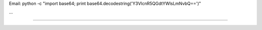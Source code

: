 .. title: Angel Freire


Email: python -c "import base64; print base64.decodestring('Y3VlcnR5QGdtYWlsLmNvbQ==')"

...

-------------------------



.. ############################################################################


